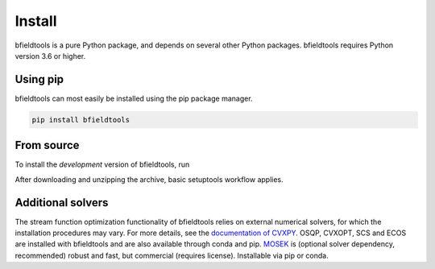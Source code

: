 Install
============

bfieldtools is a pure Python package, and depends on several other Python packages. bfieldtools requires Python version 3.6 or higher.



Using pip
-----------

bfieldtools can most easily be installed using the pip package manager. 

.. code-block:: bash

    pip install bfieldtools

From source
-----------

To install the *development* version of bfieldtools, run

.. code-block:: bash
    wget https://github.com/bfieldtools/bfieldtools/archive/master.zip

After downloading and unzipping the archive, basic setuptools workflow applies.
    
.. code-block:: bash
    cd bfieldtools/
    python setup.py install


Additional solvers
-------------------

The stream function optimization functionality of bfieldtools relies on external numerical solvers, for which the installation procedures may vary.  For more details, see the `documentation of CVXPY`_. OSQP, CVXOPT, SCS and ECOS are installed with bfieldtools and are also available through conda and pip. MOSEK_ is (optional solver dependency, recommended) robust and fast, but commercial (requires license). Installable via pip or conda.

.. _documentation of CVXPY: https://www.cvxpy.org/install/index.html#install-from-source

.. _MOSEK: https://docs.mosek.com/9.0/pythonapi/install-interface.html
